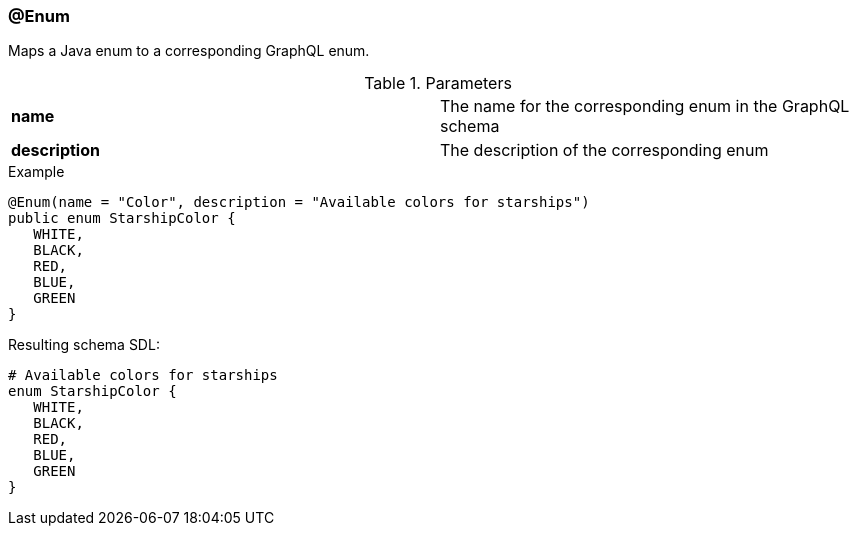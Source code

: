 //
// Copyright (c) 2019 Contributors to the Eclipse Foundation
//
// See the NOTICE file(s) distributed with this work for additional
// information regarding copyright ownership.
//
// Licensed under the Apache License, Version 2.0 (the "License");
// you may not use this file except in compliance with the License.
// You may obtain a copy of the License at
//
//     http://www.apache.org/licenses/LICENSE-2.0
//
// Unless required by applicable law or agreed to in writing, software
// distributed under the License is distributed on an "AS IS" BASIS,
// WITHOUT WARRANTIES OR CONDITIONS OF ANY KIND, either express or implied.
// See the License for the specific language governing permissions and
// limitations under the License.
//
[[at_enum]]
=== @Enum

Maps a Java enum to a corresponding GraphQL enum.

.Parameters
[cols="1,1"]
|===
|*name*|The name for the corresponding enum in the GraphQL schema
|*description*|The description of the corresponding enum
|===

.Example
[source,java,numbered]
----
@Enum(name = "Color", description = "Available colors for starships")
public enum StarshipColor {
   WHITE,
   BLACK,
   RED,
   BLUE,
   GREEN    
}
----

Resulting schema SDL:

[source,json,numbered]
----
# Available colors for starships
enum StarshipColor {
   WHITE,
   BLACK,
   RED,
   BLUE,
   GREEN
}
----